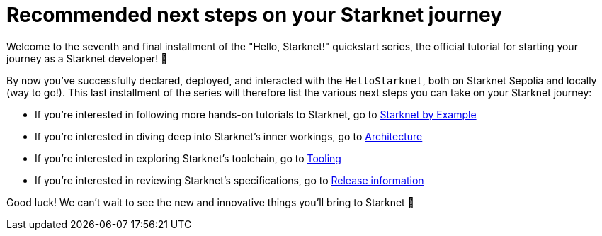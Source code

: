 [id="next-steps]

= Recommended next steps on your Starknet journey

Welcome to the seventh and final installment of the "Hello, Starknet!" quickstart series, the official tutorial for starting your journey as a Starknet developer! 🚀

By now you've successfully declared, deployed, and interacted with the `HelloStarknet`, both on Starknet Sepolia and locally (way to go!). This last installment of the series will therefore list the various next steps you can take on your Starknet journey:

* If you're interested in following more hands-on tutorials to Starknet, go to https://starknet-by-example.voyager.online/[Starknet by Example^]
* If you're interested in diving deep into Starknet's inner workings, go to xref:architecture-and-concepts:accounts/introduction.adoc[Architecture]
* If you're interested in exploring Starknet's toolchain, go to xref:tools:devtools/overview.adoc[Tooling]
* If you're interested in reviewing Starknet's specifications, go to xref:tools:limits-and-triggers.adoc[Release information]

Good luck! We can't wait to see the new and innovative things you'll bring to Starknet 🌟